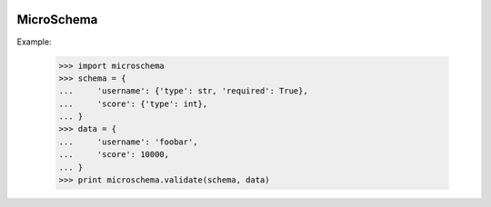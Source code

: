 .. image:: https://travis-ci.org/amibiz/microschema.svg?branch=develop
    :target: https://travis-ci.org/amibiz/microschema


MicroSchema
-----------

Example:

    >>> import microschema
    >>> schema = {
    ...     'username': {'type': str, 'required': True},
    ...     'score': {'type': int},
    ... }
    >>> data = {
    ...     'username': 'foobar',
    ...     'score': 10000,
    ... }
    >>> print microschema.validate(schema, data)


